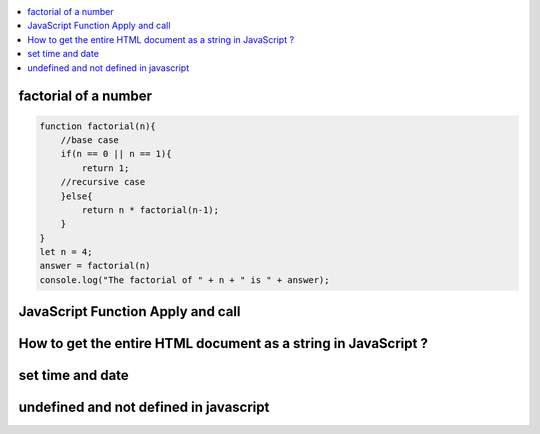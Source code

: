 .. contents::
   :local:
   :depth: 3


factorial of a number
===============================================================================

.. code:: javascript

    function factorial(n){
        //base case
        if(n == 0 || n == 1){
            return 1;
        //recursive case
        }else{
            return n * factorial(n-1);
        }
    }
    let n = 4;
    answer = factorial(n)
    console.log("The factorial of " + n + " is " + answer);


JavaScript Function Apply and call
===============================================================================

.. code:: javascript

How to get the entire HTML document as a string in JavaScript ?
===============================================================================

.. code:: javascript

set time and date
===============================================================================

.. code:: javascript

undefined and not defined in javascript
===============================================================================

.. code:: javascript

